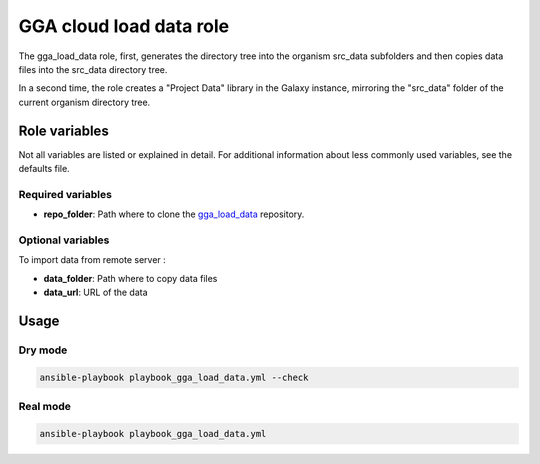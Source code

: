 GGA cloud load data role
========================

The gga_load_data role, first, generates the directory tree into the organism src_data subfolders and then copies data files into the src_data directory tree.

In a second time, the role creates a "Project Data" library in the Galaxy instance, mirroring the "src_data" folder of the current organism directory tree.


Role variables
--------------

Not all variables are listed or explained in detail. For additional information about less commonly used variables, see the defaults file.

Required variables
^^^^^^^^^^^^^^^^^^

* **repo_folder**: Path where to clone the `gga_load_data <https://gitlab.sb-roscoff.fr/abims/e-infra/gga_load_data>`_ repository.

Optional variables
^^^^^^^^^^^^^^^^^^

To import data from remote server :

* **data_folder**: Path where to copy data files
* **data_url**: URL of the data


Usage
-----

Dry mode
^^^^^^^^

.. code-block:: bash

  ansible-playbook playbook_gga_load_data.yml --check


Real mode
^^^^^^^^^

.. code-block:: bash

  ansible-playbook playbook_gga_load_data.yml